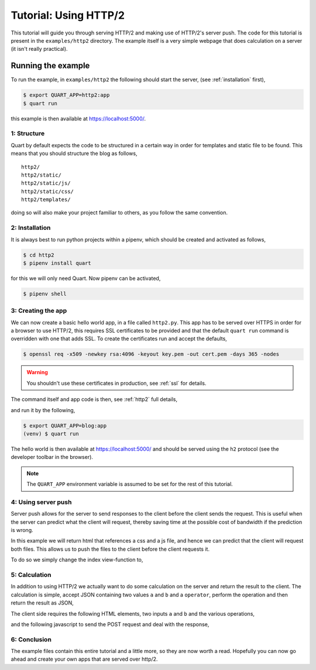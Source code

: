 .. _http2_tutorial:

Tutorial: Using HTTP/2
======================

This tutorial will guide you through serving HTTP/2 and making use of
HTTP/2's server push. The code for this tutorial is present in the
``examples/http2`` directory. The example itself is a very simple
webpage that does calculation on a server (it isn't really practical).

Running the example
'''''''''''''''''''

To run the example, in ``examples/http2`` the following should start
the server, (see :ref:`installation` first),

.. code-block:: console

    $ export QUART_APP=http2:app
    $ quart run

this example is then available at `https://localhost:5000/
<https://localhost:5000/>`_.

1: Structure
------------

Quart by default expects the code to be structured in a certain way in
order for templates and static file to be found. This means that you
should structure the blog as follows,

::

    http2/
    http2/static/
    http2/static/js/
    http2/static/css/
    http2/templates/

doing so will also make your project familiar to others, as you follow
the same convention.

2: Installation
---------------

It is always best to run python projects within a pipenv, which
should be created and activated as follows,

.. code-block:: console

    $ cd http2
    $ pipenv install quart

for this we will only need Quart. Now pipenv can be activated,

.. code-block:: console

    $ pipenv shell

3: Creating the app
-------------------

We can now create a basic hello world app, in a file called
``http2.py``. This app has to be served over HTTPS in order for a
browser to use HTTP/2, this requires SSL certificates to be provided
and that the default ``quart run`` command is overridden with one that
adds SSL. To create the certificates run and accept the defaults,

.. code-block:: console

    $ openssl req -x509 -newkey rsa:4096 -keyout key.pem -out cert.pem -days 365 -nodes

.. warning::

   You shouldn't use these certificates in production, see :ref:`ssl`
   for details.

The command itself and app code is then, see :ref:`http2` full
details,

.. code-block:: python
    :caption: http2.py

    from quart import Quart

    app = Quart(__name__)

    @app.route('/')
    async def index():
        return 'Hello World'

    @app.cli.command('run')
    def run():
        app.run(port=5000, certfile='cert.pem', keyfile='key.pem')

and run it by the following,

.. code-block:: console

    $ export QUART_APP=blog:app
    (venv) $ quart run

The hello world is then available at `https://localhost:5000/
<https://localhost:5000/>`_ and should be served using the ``h2``
protocol (see the developer toolbar in the browser).

.. note::

   The ``QUART_APP`` environment variable is assumed to be set for the
   rest of this tutorial.

4: Using server push
--------------------

Server push allows for the server to send responses to the client
before the client sends the request. This is useful when the server
can predict what the client will request, thereby saving time at the
possible cost of bandwidth if the prediction is wrong.

In this example we will return html that references a css and a js
file, and hence we can predict that the client will request both
files. This allows us to push the files to the client before the
client requests it.

To do so we simply change the index view-function to,

.. code-block:: python
    :caption: http2.py

    from quart import make_response, render_template, url_for

    @app.route('/')
    async def index():
        response = await make_response(await render_template('index.html'))
        response.push_promises.add(url_for('static', filename='http2.css'))
        response.push_promises.add(url_for('static', filename='http2.js'))
        return response

5: Calculation
--------------

In addition to using HTTP/2 we actually want to do some calculation on
the server and return the result to the client. The calculation is
simple, accept JSON containing two values ``a`` and ``b`` and a
``operator``, perform the operation and then return the result as
JSON,

.. code-block:: python
    :caption: http2.py

    from quart import abort, jsonify, request

    @app.route('/', methods=['POST'])
    async def calculate():
        data = await request.get_json()
        operator = data['operator']
        try:
            a = int(data['a'])
            b = int(data['b'])
        except ValueError:
            abort(400)
        if operator == '+':
            return jsonify(a + b)
        elif operator == '-':
            return jsonify(a - b)
        elif operator == '*':
            return jsonify(a * b)
        elif operator == '/':
            return jsonify(a / b)
        else:
            abort(400)

The client side requires the following HTML elements, two inputs ``a``
and ``b`` and the various operations,

.. code-block:: html
    :caption: templates/index.html

    <body>
      <p>
        <input type="number" name="a" placeholder="a">
        <input type="number" name="b" placeholder="b">
        <label id="result">?</span>
      </p>
      <p>
        <button id="add">Add a and b</button>
        <button id="subtract">Subtract b from a</button>
        <button id="multiply">Multiply a and b</button>
        <button id="divide">Divide a by b</button>
      </p>
    </body>

and the following javascript to send the POST request and deal with
the response,

.. code-block:: javascript
    :caption: static/http2.js

    document.addEventListener('DOMContentLoaded', function() {
      var calculate = function(operator) {
        fetch('/', {
          method: 'POST',
          headers: {
            'Accept': 'application/json',
            'Content-Type': 'application/json'
          },
          body: JSON.stringify ({
            a: document.getElementsByName("a")[0].value,
            b: document.getElementsByName("b")[0].value,
            operator: operator
          }),
        }).then(
            function(response) {return response.json()
        .then(
          function(data) {document.getElementById('result').innerText = data;
        }).catch(function() {});
      };
      document.getElementById('add').onclick = function(event) {calculate('+'); return false;};
      document.getElementById('subtract').onclick = function(event) {calculate('-'); return false;};
      document.getElementById('multiply').onclick = function(event) {calculate('*'); return false;};
      document.getElementById('divide').onclick = function(event) {calculate('/'); return false;};
    });

6: Conclusion
-------------

The example files contain this entire tutorial and a little more, so
they are now worth a read. Hopefully you can now go ahead and create
your own apps that are served over http/2.
